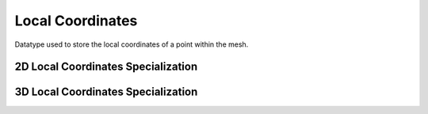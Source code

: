 .. _specfem_point_coordinates_local_coordinates:


Local Coordinates
~~~~~~~~~~~~~~~~~

Datatype used to store the local coordinates of a point within the mesh.

.. doxygenstruct:: specfem::point::local_coordinates
   :members:

2D Local Coordinates Specialization
-----------------------------------

.. doxygenstruct:: specfem::point::local_coordinates< specfem::dimension::type::dim2 >
   :members:
   :private-members:

3D Local Coordinates Specialization
-----------------------------------

.. doxygenstruct:: specfem::point::local_coordinates< specfem::dimension::type::dim3 >
   :members:
   :private-members:
